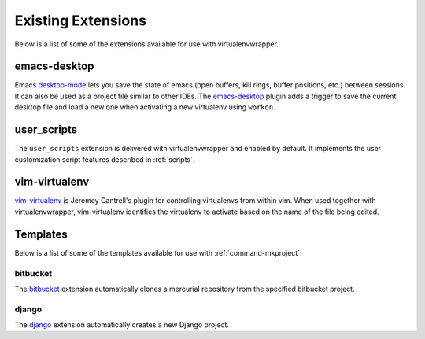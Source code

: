 =====================
 Existing Extensions
=====================

Below is a list of some of the extensions available for use with
virtualenvwrapper.

emacs-desktop
=============

Emacs desktop-mode_ lets you save the state of emacs (open buffers,
kill rings, buffer positions, etc.) between sessions.  It can also be
used as a project file similar to other IDEs.  The emacs-desktop_
plugin adds a trigger to save the current desktop file and load a new
one when activating a new virtualenv using ``workon``.

.. _desktop-mode: http://www.emacswiki.org/emacs/DeskTop

.. _emacs-desktop: http://www.doughellmann.com/projects/virtualenvwrapper-emacs-desktop/

.. _extensions-user_scripts:

user_scripts
============

The ``user_scripts`` extension is delivered with virtualenvwrapper and
enabled by default.  It implements the user customization script
features described in :ref:`scripts`.

vim-virtualenv
==============

`vim-virtualenv`_ is Jeremey Cantrell's plugin for controlling
virtualenvs from within vim. When used together with
virtualenvwrapper, vim-virtualenv identifies the virtualenv to
activate based on the name of the file being edited.

.. _vim-virtualenv: https://github.com/jmcantrell/vim-virtualenv

.. _extensions-templates:

Templates
=========

Below is a list of some of the templates available for use with
:ref:`command-mkproject`.

.. _templates-bitbucket:

bitbucket
---------

The bitbucket_ extension automatically clones a mercurial repository
from the specified bitbucket project.

.. _bitbucket: http://www.doughellmann.com/projects/virtualenvwrapper.bitbucket/

.. _templates-django:

django
------

The django_ extension automatically creates a new Django project.

.. _django: http://www.doughellmann.com/projects/virtualenvwrapper.django/

.. seealso::

   * :ref:`developer-templates`
